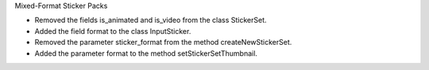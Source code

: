 Mixed-Format Sticker Packs

* Removed the fields is_animated and is_video from the class StickerSet.
* Added the field format to the class InputSticker.
* Removed the parameter sticker_format from the method createNewStickerSet.
* Added the parameter format to the method setStickerSetThumbnail.
